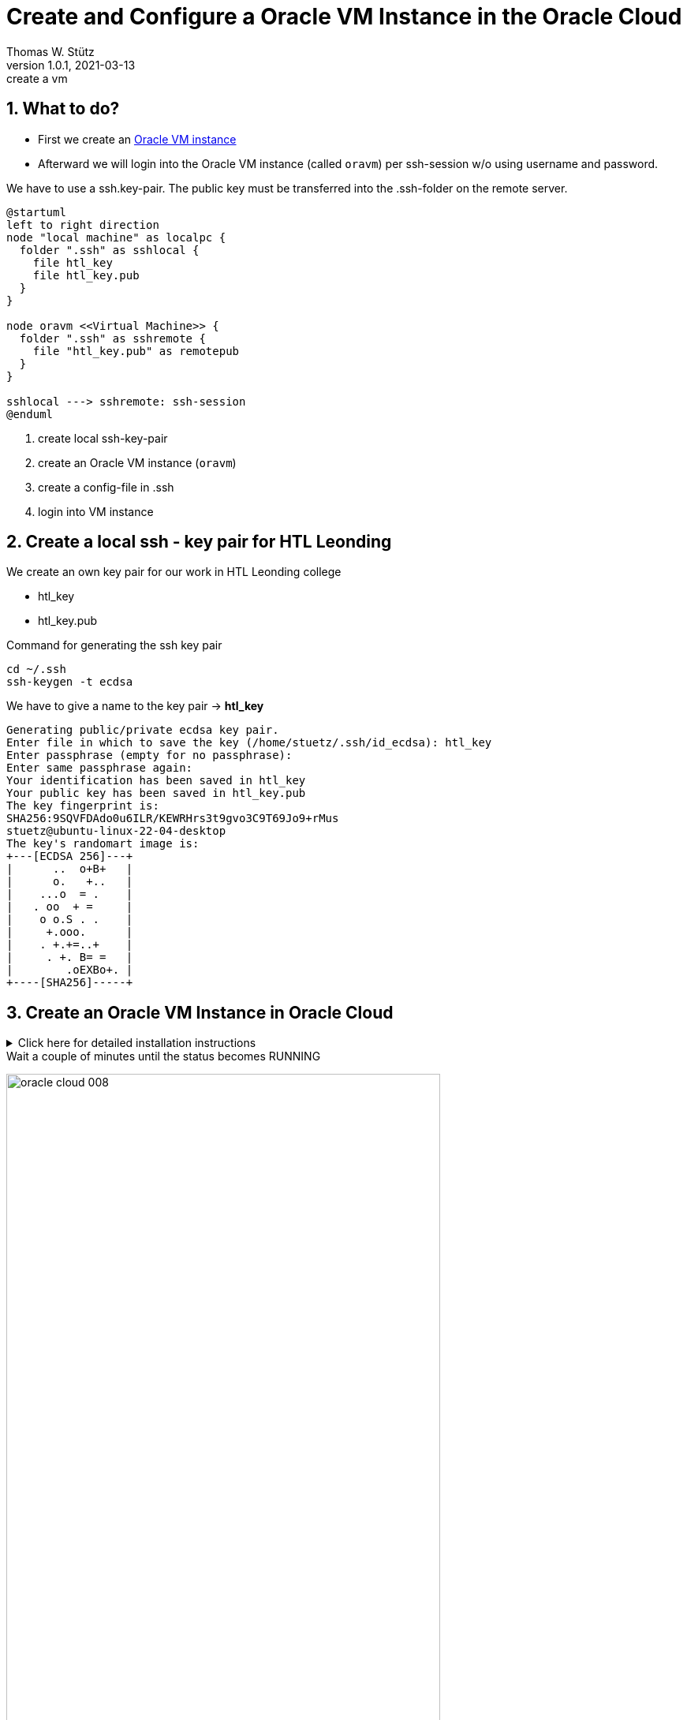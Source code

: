= Create and Configure a Oracle VM Instance in the Oracle Cloud
Thomas W. Stütz
1.0.1, 2021-03-13: create a vm

ifndef::imagesdir[:imagesdir: images]
//:toc-placement!:  // prevents the generation of the doc at this position, so it can be printed afterwards
:sourcedir: ../src/main/java
:icons: font
:sectnums:    // Nummerierung der Überschriften / section numbering
:toc: left
:toclevels: 5
:experimental: true
:linkattrs:   // so window="_blank" will be executed

== What to do?

* First we create an https://www.oracle.com/cloud/free/[Oracle VM instance^]
* Afterward we will login into the Oracle VM instance (called `oravm`)
per ssh-session w/o using username and password.

We have to use a ssh.key-pair. The public key must be transferred into the .ssh-folder on the remote server.

[plantuml,ssh-overview,png]
----
@startuml
left to right direction
node "local machine" as localpc {
  folder ".ssh" as sshlocal {
    file htl_key
    file htl_key.pub
  }
}

node oravm <<Virtual Machine>> {
  folder ".ssh" as sshremote {
    file "htl_key.pub" as remotepub
  }
}

sshlocal ---> sshremote: ssh-session
@enduml
----

. create local ssh-key-pair
. create an Oracle VM instance (`oravm`)
. create a config-file in .ssh
. login into VM instance

== Create a local ssh - key pair for HTL Leonding

We create an own key pair for our work in HTL Leonding college

* htl_key
* htl_key.pub

.Command for generating the ssh key pair
[source,bash]
----
cd ~/.ssh
ssh-keygen -t ecdsa
----

.We have to give a name to the key pair -> *htl_key*
----
Generating public/private ecdsa key pair.
Enter file in which to save the key (/home/stuetz/.ssh/id_ecdsa): htl_key
Enter passphrase (empty for no passphrase):
Enter same passphrase again:
Your identification has been saved in htl_key
Your public key has been saved in htl_key.pub
The key fingerprint is:
SHA256:9SQVFDAdo0u6ILR/KEWRHrs3t9gvo3C9T69Jo9+rMus
stuetz@ubuntu-linux-22-04-desktop
The key's randomart image is:
+---[ECDSA 256]---+
|      ..  o+B+   |
|      o.   +..   |
|    ...o  = .    |
|   . oo  + =     |
|    o o.S . .    |
|     +.ooo.      |
|    . +.+=..+    |
|     . +. B= =   |
|        .oEXBo+. |
+----[SHA256]-----+


----

== Create an Oracle VM Instance in Oracle Cloud

.Click here for detailed installation instructions
[%collapsible]
//[%collapsible%open]
====

.Login into Oracle Cloud
image:oracle-cloud-001.png[width=50%]


image:oracle-cloud-002.png[width=50%]

image:oracle-cloud-003.png[width=50%]

.Choose "Create a VM Instance"
image:oracle-cloud-004.png[width=80%]

image:oracle-cloud-004a.png[width=80%]

.Edit "Placement and hardware"
image:oracle-cloud-005.png[width=80%]

.Change Image
image:oracle-cloud-005a.png[width=80%]

.Choose Ubuntu Minimal
image:oracle-cloud-006.png[width=80%]

.Upload the public key from your local .ssh-folder
image:oracle-cloud-007.png[width=80%]

.Upload the public key of the formerly created key pair and click the kbd:[Create] - button
image:oracle-cloud-007a.png[width=80%]
====

.Wait a couple of minutes until the status becomes RUNNING
image:oracle-cloud-008.png[width=80%]



=== Create a local ssh-`config`-File

. change dir to .ssh in your home directory
+
----
cd ~/.ssh
----

. open an editor to create a file `config`
+
----
nano config
----

. configure the ssh-access to oravm
+
----
Host <choose a name for your remote server>
     Hostname <public ip-address from oravm>
     User <user of the remote server>
     IdentityFile <local private key>
----
+
.Example
----
Host oravm
     Hostname 144.24.189.164
     User ubuntu
     IdentityFile ~/.ssh/htl_key
----


== Login First Time

////
.Setzen der Rechte
----
chmod go-rw ssh-key.key
chmod go-rw ssh-key.key.pub
----
////


----
ssh <host-alias-from-config-file>
----

.Example
[source,bash]
----
ssh oravm
----

.Result
----
Welcome to Ubuntu 20.04.2 LTS (GNU/Linux 5.4.0-1037-oracle x86_64)

 * Documentation:  https://help.ubuntu.com
 * Management:     https://landscape.canonical.com
 * Support:        https://ubuntu.com/advantage

 * Introducing self-healing high availability clusters in MicroK8s.
   Simple, hardened, Kubernetes for production, from RaspberryPi to DC.

     https://microk8s.io/high-availability

This system has been minimized by removing packages and content that are
not required on a system that users do not log into.

To restore this content, you can run the 'unminimize' command.

0 updates can be installed immediately.
0 of these updates are security updates.

Last login: Tue Mar 16 13:44:59 2021 from 193.170.159.99
ubuntu@instance-20210316-1435:~$
----

[TIP]
====
* to use one command as root: `sudo <command>`
* to login as root-user: `sudo -i`
* to update your system:
+
----
sudo apt update && sudo apt -y dist-upgrade && sudo apt autoremove
----
====


////
== Kopieren des eigenen private keys auf oravm

----

----

mkdir github-keys
erstellen eines keys sin github-keys
cat id_rsa.ssh >> .ssh/authorized_files
cat ~/github-keys/id_rsa.key.pub ./ssh/authorized_keys

ins github den private github-key eintragen

=== Erstellen eine key-paars auf der oravm

////


== Verbindung in Filezilla einrichten

* Filezilla:

.you have to use the private key
image:ssh-in-filezilla-002.png[]



== Install JDK

There are different options:

* openjdk
* Oracle JDK
* *adoptium / temurin*
* ...

We choose https://adoptium.net/de/installation/linux/[temurin^]:

.First login
[source,bash]
----
ssh oravm
----

.add the package manager sources for adoptopenjdk and install the jdk
[source,bash]
----
# install missing dependencies
sudo apt install -y wget apt-transport-https

# install the gpg key
mkdir -p /etc/apt/keyrings
wget -O - https://packages.adoptium.net/artifactory/api/gpg/key/public | sudo tee /etc/apt/keyrings/adoptium.asc

# make an entry in the package manager sources - file
sudo echo "deb [signed-by=/etc/apt/keyrings/adoptium.asc] https://packages.adoptium.net/artifactory/deb $(awk -F= '/^VERSION_CODENAME/{print$2}' /etc/os-release) main" | sudo tee /etc/apt/sources.list.d/adoptium.list

# update the package lists to get the adoptopenjdk packages entries
sudo apt update

# install the jdk
sudo apt install -y temurin-17-jdk

# now check the java version
java -version

# now check the java-compiler version
javac -version

----


== Install Docker

https://docs.docker.com/engine/install/ubuntu/[^]

[source,bash]
----
sudo apt-get update

sudo apt-get install \
    ca-certificates \
    curl \
    gnupg

sudo install -m 0755 -d /etc/apt/keyrings
curl -fsSL https://download.docker.com/linux/ubuntu/gpg | sudo gpg --dearmor -o /etc/apt/keyrings/docker.gpg
sudo chmod a+r /etc/apt/keyrings/docker.gpg

echo \
  "deb [arch="$(dpkg --print-architecture)" signed-by=/etc/apt/keyrings/docker.gpg] https://download.docker.com/linux/ubuntu \
  "$(. /etc/os-release && echo "$VERSION_CODENAME")" stable" | \
  sudo tee /etc/apt/sources.list.d/docker.list > /dev/null

sudo apt-get update

sudo apt-get install -y docker-ce docker-ce-cli containerd.io docker-buildx-plugin docker-compose-plugin

docker --version
docker compose version
----

////
== Install docker-compose

check here for the latest version:
https://docs.docker.com/compose/install/

[source,bash]
----
sudo curl -L "https://github.com/docker/compose/releases/download/1.28.5/docker-compose-$(uname -s)-$(uname -m)" -o /usr/local/bin/docker-compose

sudo chmod +x /usr/local/bin/docker-compose

docker-compose --version
----
////